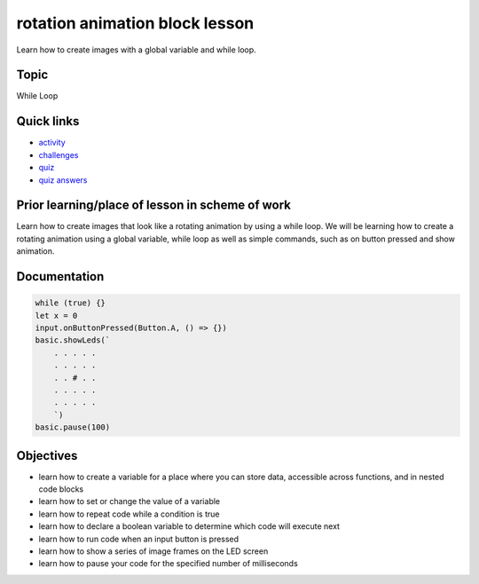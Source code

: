 
rotation animation block lesson
===============================

Learn how to create images with a global variable and while loop.

Topic
-----

While Loop

Quick links
-----------


* `activity </lessons/rotation-animation/activity>`_
* `challenges </lessons/rotation-animation/challenges>`_
* `quiz </lessons/rotation-animation/quiz>`_
* `quiz answers </lessons/rotation-animation/quiz-answers>`_

Prior learning/place of lesson in scheme of work
------------------------------------------------

Learn how to create images that look like a rotating animation by using a while loop. We will be learning how to create a rotating animation using a global variable, while loop as well as simple commands, such as on button pressed and show animation.

Documentation
-------------

.. code-block:: cards

   while (true) {}
   let x = 0
   input.onButtonPressed(Button.A, () => {})
   basic.showLeds(`
       . . . . .
       . . . . .
       . . # . .
       . . . . .
       . . . . .
       `)
   basic.pause(100)

Objectives
----------


* learn how to create a variable for a place where you can store data, accessible across functions, and in nested code blocks
* learn how to set or change the value of a  variable
* learn how to repeat code while a condition is true
* learn how to declare a boolean variable to determine which code will execute next
* learn how to run code when an input button is pressed
* learn how to show a series of image frames on the LED screen
* learn how to pause your code for the specified number of milliseconds
